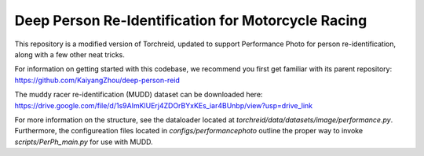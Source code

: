 Deep Person Re-Identification for Motorcycle Racing
===========
This repository is a modified version of Torchreid,
updated to support Performance Photo for person re-identification, along with a few other neat tricks.

For information on getting started with this codebase, we recommend you first get familiar with its parent repository: 
https://github.com/KaiyangZhou/deep-person-reid

The muddy racer re-identification (MUDD) dataset can be downloaded here: https://drive.google.com/file/d/1s9AImKlUErj4ZDOrBYxKEs_iar4BUnbp/view?usp=drive_link 

For more information on the structure, see the dataloader located at `torchreid/data/datasets/image/performance.py`. Furthermore, the configureation files located in `configs/performancephoto` outline the proper way to invoke `scripts/PerPh_main.py` for use with MUDD.
